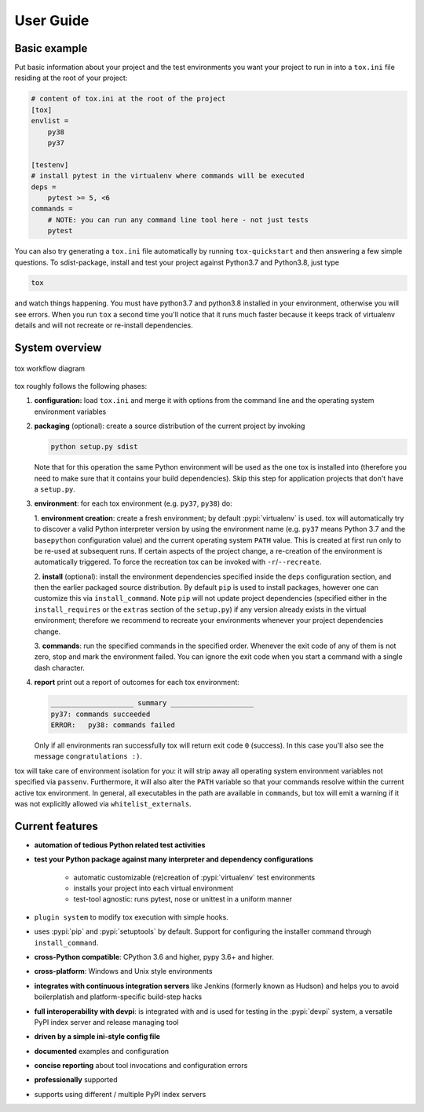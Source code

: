 User Guide
==========

Basic example
-------------

Put basic information about your project and the test environments you want your project to run in into a ``tox.ini``
file residing at the root of your project:

.. code-block:: ini

    # content of tox.ini at the root of the project
    [tox]
    envlist =
        py38
        py37

    [testenv]
    # install pytest in the virtualenv where commands will be executed
    deps =
        pytest >= 5, <6
    commands =
        # NOTE: you can run any command line tool here - not just tests
        pytest

You can also try generating a ``tox.ini`` file automatically by running ``tox-quickstart`` and then answering a few
simple questions. To sdist-package, install and test your project against Python3.7 and Python3.8, just type

.. code-block:: console

    tox

and watch things happening. You must have python3.7 and python3.8 installed in your environment, otherwise you will see
errors. When you run ``tox`` a second time you'll notice that it runs much faster because it keeps track of virtualenv
details and will not recreate or re-install dependencies.

System overview
---------------

.. figure:: img/tox_flow.png
   :align: center
   :width: 800px

   tox workflow diagram

tox roughly follows the following phases:

1. **configuration:** load ``tox.ini`` and merge it with options from the command line and the operating system
   environment variables
2. **packaging** (optional): create a source distribution of the current project by invoking

   .. code-block:: bash

      python setup.py sdist

   Note that for this operation the same Python environment will be used as the one tox is installed into (therefore you
   need to make sure that it contains your build dependencies). Skip this step for application projects that don't have
   a ``setup.py``.

3. **environment**: for each tox environment (e.g. ``py37``, ``py38``) do:

   1. **environment creation**: create a fresh environment; by default :pypi:`virtualenv` is used. tox will
   automatically try to discover a valid Python interpreter version by using the environment name (e.g. ``py37`` means
   Python 3.7 and the ``basepython`` configuration value) and the current operating system ``PATH`` value. This is
   created at first run only to be re-used at subsequent runs. If certain aspects of the project change, a re-creation
   of the environment is automatically triggered. To force the recreation tox can be invoked with
   ``-r``/``--recreate``.

   2. **install** (optional): install the environment dependencies specified inside the ``deps`` configuration
   section, and then the earlier packaged source distribution. By default ``pip`` is used to install packages, however
   one can customize this via ``install_command``. Note ``pip`` will not update project dependencies (specified
   either in the ``install_requires`` or the ``extras`` section of the ``setup.py``) if any version already exists in
   the virtual environment; therefore we recommend to recreate your environments whenever your project dependencies
   change.

   3. **commands**: run the specified commands in the specified order. Whenever the exit code of any of them is not
   zero, stop and mark the environment failed. You can ignore the exit code when you start a command with a single dash
   character.

4. **report** print out a report of outcomes for each tox environment:

   .. code:: bash

      ____________________ summary ____________________
      py37: commands succeeded
      ERROR:   py38: commands failed

   Only if all environments ran successfully tox will return exit code ``0`` (success). In this case you'll also see the
   message ``congratulations :)``.

tox will take care of environment isolation for you: it will strip away all operating system environment variables not
specified via ``passenv``. Furthermore, it will also alter the ``PATH`` variable so that your commands resolve
within the current active tox environment. In general, all executables in the path are available in ``commands``, but
tox will emit a warning if it was not explicitly allowed via ``whitelist_externals``.

Current features
----------------

* **automation of tedious Python related test activities**
* **test your Python package against many interpreter and dependency configurations**

    - automatic customizable (re)creation of :pypi:`virtualenv` test environments
    - installs your project into each virtual environment
    - test-tool agnostic: runs pytest, nose or unittest in a uniform manner

* ``plugin system`` to modify tox execution with simple hooks.
* uses :pypi:`pip` and :pypi:`setuptools` by default. Support for configuring the installer command through
  ``install_command``.
* **cross-Python compatible**: CPython 3.6 and higher, pypy 3.6+ and higher.
* **cross-platform**: Windows and Unix style environments
* **integrates with continuous integration servers** like Jenkins (formerly known as Hudson) and helps you to avoid
  boilerplatish and platform-specific build-step hacks
* **full interoperability with devpi**: is integrated with and is used for testing in the :pypi:`devpi` system, a
  versatile PyPI index server and release managing tool
* **driven by a simple ini-style config file**
* **documented** examples and configuration
* **concise reporting** about tool invocations and configuration errors
* **professionally** supported
* supports using different / multiple PyPI index servers
